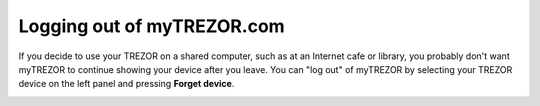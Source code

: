 Logging out of myTREZOR.com
===========================

If you decide to use your TREZOR on a shared computer, such as at an Internet cafe or library, you probably don't want myTREZOR to continue showing your device after you leave.  You can "log out" of myTREZOR by selecting your TREZOR device on the left panel and pressing **Forget device**.

.. image:: images/forget-device.png

